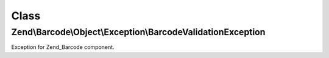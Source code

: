 .. Barcode/Object/Exception/BarcodeValidationException.php generated using docpx on 01/30/13 03:02pm


Class
*****

Zend\\Barcode\\Object\\Exception\\BarcodeValidationException
============================================================

Exception for Zend_Barcode component.

